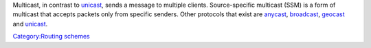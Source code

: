 .. raw:: mediawiki

   {{wikipedia|Multicast|Source-specific multicast}}

Multicast, in contrast to `unicast <unicast>`__, sends a message to multiple clients. Source-specific multicast (SSM) is a form of multicast that accepts packets only from specific senders. Other protocols that exist are `anycast <anycast>`__, `broadcast <broadcast>`__, `geocast <geocast>`__ and `unicast <unicast>`__.

`Category:Routing schemes <Category:Routing_schemes>`__
